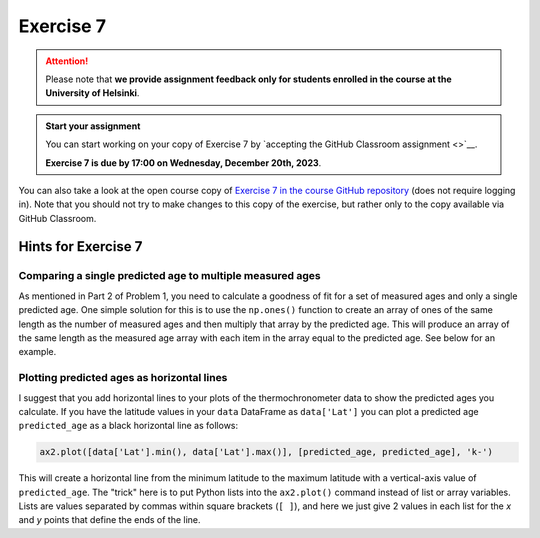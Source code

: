 Exercise 7
==========

.. attention::

    Please note that **we provide assignment feedback only for students enrolled in the course at the University of Helsinki**.

.. admonition:: Start your assignment

    You can start working on your copy of Exercise 7 by `accepting the GitHub Classroom assignment <>`__.

    **Exercise 7 is due by 17:00 on Wednesday, December 20th, 2023**.

You can also take a look at the open course copy of `Exercise 7 in the course GitHub repository <https://github.com/IntroQG-2023/Exercise-7>`__ (does not require logging in).
Note that you should not try to make changes to this copy of the exercise, but rather only to the copy available via GitHub Classroom.

Hints for Exercise 7
--------------------

Comparing a single predicted age to multiple measured ages
~~~~~~~~~~~~~~~~~~~~~~~~~~~~~~~~~~~~~~~~~~~~~~~~~~~~~~~~~~

As mentioned in Part 2 of Problem 1, you need to calculate a goodness of fit for a set of measured ages and only a single predicted age.
One simple solution for this is to use the ``np.ones()`` function to create an array of ones of the same length as the number of measured ages and then multiply that array by the predicted age. This will produce an array of the same length as the measured age array with each item in the array equal to the predicted age.
See below for an example.

.. ipython:: python

    import numpy as np
    
    predicted_age = 5.1
    measured_ages = np.array([4.2, 4.3, 7.5, 3.5, 6.4, 6.5])
    
    # Create array of ones
    predicted_ages = np.ones(len(measured_ages)) * predicted_age
    
    print(predicted_ages)

Plotting predicted ages as horizontal lines
~~~~~~~~~~~~~~~~~~~~~~~~~~~~~~~~~~~~~~~~~~~

I suggest that you add horizontal lines to your plots of the thermochronometer data to show the predicted ages you calculate.
If you have the latitude values in your ``data`` DataFrame as ``data['Lat']`` you can plot a predicted age ``predicted_age`` as a black horizontal line as follows:

.. code-block:: python

    ax2.plot([data['Lat'].min(), data['Lat'].max()], [predicted_age, predicted_age], 'k-')

This will create a horizontal line from the minimum latitude to the maximum latitude with a vertical-axis value of ``predicted_age``.
The "trick" here is to put Python lists into the ``ax2.plot()`` command instead of list or array variables.
Lists are values separated by commas within square brackets (``[ ]``), and here we just give 2 values in each list for the *x* and *y* points that define the ends of the line.

.. 
    Problem 1, Part 3
    ~~~~~~~~~~~~~~~~~

    When calculating the misfit inside the ``age_predict`` function, notice that the values used as standard deviation should be filtered to have the same indices as the ``ahe_data`` data series, for example.
    If the ``ahe_data`` series looks something like this (left side is indices and right side is some data values):

    .. code-block:: none

        0 NaN
        1 20
        2 7
        3 NaN

    we would want to filter it to only have values and no ``NaN`` values:

    .. code-block:: none

        1 20
        2 7

    Correspondingly, the original error/standard deviation might look like this:

    .. code-block:: none

        0 100
        1 40
        2 9
        3 NaN

    If you now filter the error/standard deviation by dropping the ``NaN`` values (like you did with ``ahe_data``), the shape of ``ahe_data`` and the error/standard deviation will be different.
    This is because the error/standard deviation would also have a value at index 0 while the ``ahe_data`` does not.
    Thus, you have to filter the error/standard deviation to have the same indices as the filtered ``ahe_data``:

    .. code-block:: none

        1 40
        2 9

    We have done this kind of thing back in `Lesson 5 of the Geo-Python course <https://geo-python.github.io/site/notebooks/L5/processing-data-with-pandas.html>`_.

    Problem 1, Part 4 example plot
    ~~~~~~~~~~~~~~~~~~~~~~~~~~~~~~

    Below is an example of a plot that is similar to what you should produce in Part 4 of Problem 1.

    .. figure:: img/Ex7-plot1.png
        :width: 500 px
        :align: center
        :alt: Example plot from Problem 1, Part 4

        Figure 1. An example plot similar to that you should produce in Problem 1, Part 4.

    Plotting predicted ages as horizontal lines
    ~~~~~~~~~~~~~~~~~~~~~~~~~~~~~~~~~~~~~~~~~~~

    I suggest that you add horizontal lines to your plots of the thermochronometer data to show the predicted ages you calculate.
    If you have read in the data file with the values for latitude stored in a variable ``latitude``, you can plot a predicted age ``predictedAge`` as a black horizontal line as follows:

    .. code-block:: python

        ax2.plot([data['Lat'].min(), data['Lat'].max()], [predicted_age, predicted_age], 'k-')

    This will create a horizontal line from the minimum latitude to the maximum latitude with a vertical-axis value of ``predicted_age``.
    The "trick" here is to put Python lists into the ``ax2.plot()`` command instead of list or array variables.
    Lists are values separated by commas within square brackets (``[ ]``), and here we just give 2 values in each list for the *x* and *y* points that define the ends of the line.